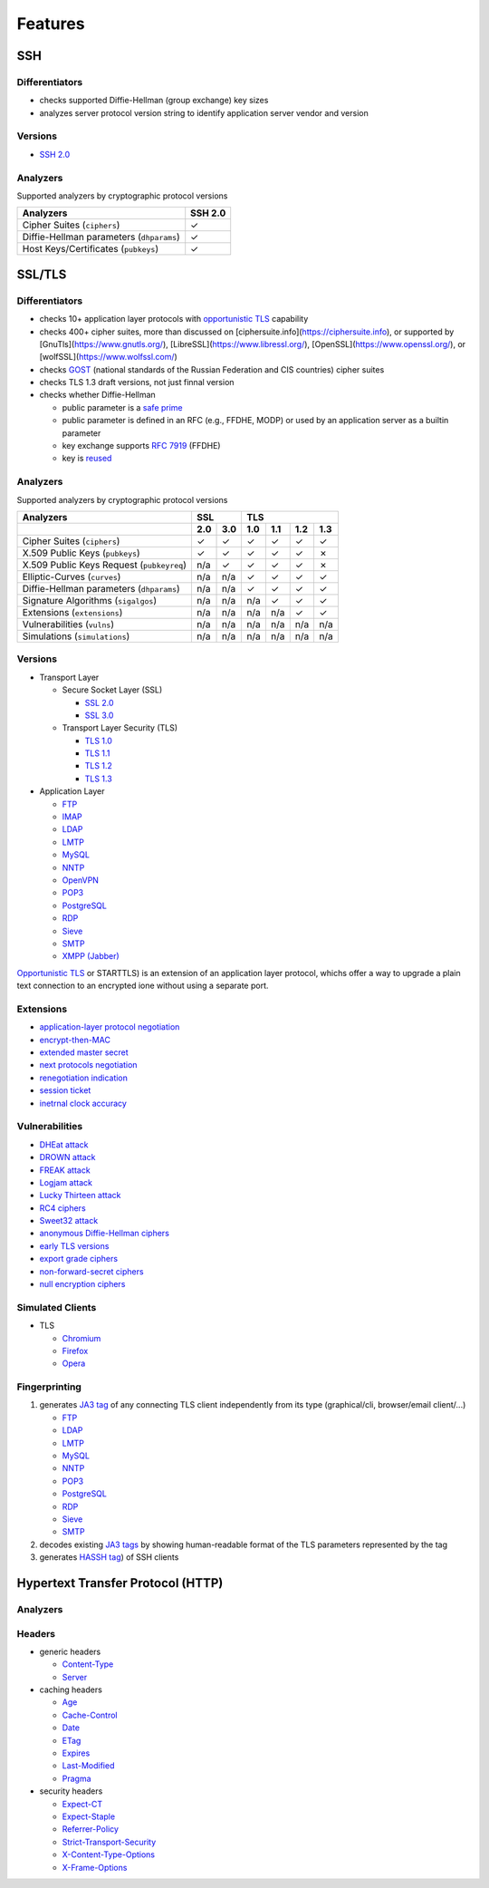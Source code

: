 Features
--------

SSH
^^^

Differentiators
"""""""""""""""

-  checks supported Diffie-Hellman (group exchange) key sizes
-  analyzes server protocol version string to identify application server vendor and version

Versions
""""""""

-  `SSH 2.0 <https://tools.ietf.org/html/rfc4253>`__

Analyzers
"""""""""

Supported analyzers by cryptographic protocol versions

+------------------------------------------+---------+
| Analyzers                                | SSH 2.0 |
+==========================================+=========+
| Cipher Suites (``ciphers``)              |    ✓    |
+------------------------------------------+---------+
| Diffie-Hellman parameters (``dhparams``) |    ✓    |
+------------------------------------------+---------+
| Host Keys/Certificates (``pubkeys``)     |    ✓    |
+------------------------------------------+---------+

SSL/TLS
^^^^^^^

Differentiators
"""""""""""""""

-  checks 10+ application layer protocols with `opportunistic TLS <https://en.wikipedia.org/wiki/Opportunistic_TLS>`__
   capability
-  checks 400+ cipher suites, more than discussed on [ciphersuite.info](https://ciphersuite.info), or supported by
   [GnuTls](https://www.gnutls.org/), [LibreSSL](https://www.libressl.org/), [OpenSSL](https://www.openssl.org/), or
   [wolfSSL](https://www.wolfssl.com/)
-  checks `GOST <https://en.wikipedia.org/wiki/GOST>`__ (national standards of the Russian Federation and CIS countries)
   cipher suites
-  checks TLS 1.3 draft versions, not just finnal version
-  checks whether Diffie-Hellman

   -  public parameter is a `safe prime <https://en.wikipedia.org/wiki/Safe_and_Sophie_Germain_primes>`__
   -  public parameter is defined in an RFC (e.g., FFDHE, MODP) or used by an application server as a builtin parameter
   -  key exchange supports `RFC 7919 <https://www.rfc-editor.org/rfc/rfc7919.html>`__ (FFDHE)
   -  key is `reused <https://security.stackexchange.com/questions/225209/what-is-ecdh-public-server-param-reuse>`__

Analyzers
"""""""""

Supported analyzers by cryptographic protocol versions

+-------------------------------------------+-----+-----+-----+-----+-----+-----+
| Analyzers                                 |    SSL    |          TLS          |
+-------------------------------------------+-----+-----+-----+-----+-----+-----+
|                                           | 2.0 | 3.0 | 1.0 | 1.1 | 1.2 | 1.3 |
+===========================================+=====+=====+=====+=====+=====+=====+
| Cipher Suites  (``ciphers``)              |  ✓  |  ✓  |  ✓  |  ✓  |  ✓  |  ✓  |
+-------------------------------------------+-----+-----+-----+-----+-----+-----+
| X.509 Public Keys (``pubkeys``)           |  ✓  |  ✓  |  ✓  |  ✓  |  ✓  |  ✗  |
+-------------------------------------------+-----+-----+-----+-----+-----+-----+
| X.509 Public Keys Request (``pubkeyreq``) | n/a |  ✓  |  ✓  |  ✓  |  ✓  |  ✗  |
+-------------------------------------------+-----+-----+-----+-----+-----+-----+
| Elliptic-Curves (``curves``)              | n/a | n/a |  ✓  |  ✓  |  ✓  |  ✓  |
+-------------------------------------------+-----+-----+-----+-----+-----+-----+
| Diffie-Hellman parameters (``dhparams``)  | n/a | n/a |  ✓  |  ✓  |  ✓  |  ✓  |
+-------------------------------------------+-----+-----+-----+-----+-----+-----+
| Signature Algorithms (``sigalgos``)       | n/a | n/a | n/a |  ✓  |  ✓  |  ✓  |
+-------------------------------------------+-----+-----+-----+-----+-----+-----+
| Extensions (``extensions``)               | n/a | n/a | n/a | n/a |  ✓  |  ✓  |
+-------------------------------------------+-----+-----+-----+-----+-----+-----+
| Vulnerabilities (``vulns``)               | n/a | n/a | n/a | n/a | n/a | n/a |
+-------------------------------------------+-----+-----+-----+-----+-----+-----+
| Simulations (``simulations``)             | n/a | n/a | n/a | n/a | n/a | n/a |
+-------------------------------------------+-----+-----+-----+-----+-----+-----+

Versions
""""""""

-  Transport Layer

   -  Secure Socket Layer (SSL)

      -  `SSL 2.0 <https://tools.ietf.org/html/draft-hickman-netscape-ssl-00>`__
      -  `SSL 3.0 <https://tools.ietf.org/html/rfc6101>`__

   -  Transport Layer Security (TLS)

      -  `TLS 1.0 <https://tools.ietf.org/html/rfc2246>`__
      -  `TLS 1.1 <https://tools.ietf.org/html/rfc4346>`__
      -  `TLS 1.2 <https://tools.ietf.org/html/rfc5246>`__
      -  `TLS 1.3 <https://tools.ietf.org/html/rfc8446>`__

-  Application Layer

   -  `FTP <https://en.wikipedia.org/wiki/File_Transfer_Protocol>`__
   -  `IMAP <https://en.wikipedia.org/wiki/Internet_Message_Access_Protocol>`__
   -  `LDAP <https://en.wikipedia.org/wiki/Lightweight_Directory_Access_Protocol>`__
   -  `LMTP <https://en.wikipedia.org/wiki/Local_Mail_Transfer_Protocol>`__
   -  `MySQL <https://en.wikipedia.org/wiki/MySQL>`__
   -  `NNTP <https://en.wikipedia.org/wiki/Network_News_Transfer_Protocol>`__
   -  `OpenVPN <https://en.wikipedia.org/wiki/OpenVPN>`__
   -  `POP3 <https://en.wikipedia.org/wiki/Post_Office_Protocol>`__
   -  `PostgreSQL <https://en.wikipedia.org/wiki/PostgreSQL>`__
   -  `RDP <https://en.wikipedia.org/wiki/Remote_Desktop_Protocol>`__
   -  `Sieve <https://en.wikipedia.org/wiki/Sieve_(mail_filtering_language)>`__
   -  `SMTP <https://en.wikipedia.org/wiki/Simple_Mail_Transfer_Protocol>`__
   -  `XMPP (Jabber) <https://en.wikipedia.org/wiki/XMPP>`__

`Opportunistic TLS <https://en.wikipedia.org/wiki/Opportunistic_TLS>`__
or STARTTLS) is an extension of an application layer protocol, whichs
offer a way to upgrade a plain text connection to an encrypted ione
without using a separate port.

Extensions
""""""""""

-  `application-layer protocol negotiation <https://www.rfc-editor.org/rfc/rfc5077.html>`__
-  `encrypt-then-MAC <https://www.rfc-editor.org/rfc/rfc7366.html>`__
-  `extended master secret <https://www.rfc-editor.org/rfc/rfc7627.html>`__
-  `next protocols negotiation <https://tools.ietf.org/id/draft-agl-tls-nextprotoneg-03.html>`__
-  `renegotiation indication <https://www.rfc-editor.org/rfc/rfc5746.html>`__
-  `session ticket <https://www.rfc-editor.org/rfc/rfc5077.html>`__
-  `inetrnal clock accuracy <https://www.rfc-editor.org/rfc/rfc5246#section-7.4.1.2>`__

Vulnerabilities
"""""""""""""""

-  `DHEat attack <https://dheatattack.com/>`__
-  `DROWN attack <https://drownattack.com/>`__
-  `FREAK attack <https://en.wikipedia.org/wiki/FREAK>`__
-  `Logjam attack <https://weakdh.org/>`__
-  `Lucky Thirteen attack <https://en.wikipedia.org/wiki/Lucky_Thirteen_attack>`__
-  `RC4 ciphers <https://en.wikipedia.org/wiki/RC4#Security>`__
-  `Sweet32 attack <https://sweet32.info/>`__
-  `anonymous Diffie-Hellman ciphers <https://en.wikipedia.org/wiki/Key-agreement_protocol#Exponential_key_exchange>`__
-  `early TLS versions <https://www.rfc-editor.org/rfc/rfc8996>`__
-  `export grade ciphers <https://en.wikipedia.org/wiki/Export_of_cryptography_from_the_United_States>`__
-  `non-forward-secret ciphers <https://en.wikipedia.org/wiki/Forward_secrecy>`__
-  `null encryption ciphers <https://en.wikipedia.org/wiki/Null_encryption>`__

Simulated Clients
"""""""""""""""""

-  TLS

   -  `Chromium <https://en.wikipedia.org/wiki/Chromium_(web_browser)>`__
   -  `Firefox <https://en.wikipedia.org/wiki/Firefox>`__
   -  `Opera <https://en.wikipedia.org/wiki/Opera_(web_browser)>`__

Fingerprinting
""""""""""""""

1. generates `JA3 tag <https://engineering.salesforce.com/tls-fingerprinting-with-ja3-and-ja3s-247362855967>`__ of any
   connecting TLS client independently from its type (graphical/cli, browser/email client/...)

   -  `FTP <https://en.wikipedia.org/wiki/File_Transfer_Protocol>`__
   -  `LDAP <https://en.wikipedia.org/wiki/Lightweight_Directory_Access_Protocol>`__
   -  `LMTP <https://en.wikipedia.org/wiki/Local_Mail_Transfer_Protocol>`__
   -  `MySQL <https://en.wikipedia.org/wiki/MySQL>`__
   -  `NNTP <https://en.wikipedia.org/wiki/Network_News_Transfer_Protocol>`__
   -  `POP3 <https://en.wikipedia.org/wiki/Post_Office_Protocol>`__
   -  `PostgreSQL <https://en.wikipedia.org/wiki/PostgreSQL>`__
   -  `RDP <https://en.wikipedia.org/wiki/Remote_Desktop_Protocol>`__
   -  `Sieve <https://en.wikipedia.org/wiki/Sieve_(mail_filtering_language)>`__
   -  `SMTP <https://en.wikipedia.org/wiki/Simple_Mail_Transfer_Protocol>`__

2. decodes existing `JA3 tags <https://engineering.salesforce.com/tls-fingerprinting-with-ja3-and-ja3s-247362855967>`__
   by showing human-readable format of the TLS parameters represented by the tag
3. generates `HASSH tag <https://engineering.salesforce.com/open-sourcing-hassh-abed3ae5044c/>`__) of SSH clients

Hypertext Transfer Protocol (HTTP)
^^^^^^^^^^^^^^^^^^^^^^^^^^^^^^^^^^

Analyzers
"""""""""

Headers
"""""""

-  generic headers

   -  `Content-Type <https://developer.mozilla.org/en-US/docs/Web/HTTP/Headers/Content-Type>`__
   -  `Server <https://developer.mozilla.org/en-US/docs/Web/HTTP/Headers/Server>`__

-  caching headers

   -  `Age <https://developer.mozilla.org/en-US/docs/Web/HTTP/Headers/Age>`__
   -  `Cache-Control <https://developer.mozilla.org/en-US/docs/Web/HTTP/Headers/Cache-Control>`__
   -  `Date <https://developer.mozilla.org/en-US/docs/Web/HTTP/Headers/Date>`__
   -  `ETag <https://developer.mozilla.org/en-US/docs/Web/HTTP/Headers/ETag>`__
   -  `Expires <https://developer.mozilla.org/en-US/docs/Web/HTTP/Headers/Expires>`__
   -  `Last-Modified <https://developer.mozilla.org/en-US/docs/Web/HTTP/Headers/Last-Modified>`__
   -  `Pragma <https://developer.mozilla.org/en-US/docs/Web/HTTP/Headers/Pragma>`__

-  security headers

   -  `Expect-CT <https://developer.mozilla.org/en-US/docs/Web/HTTP/Headers/Expect-CT>`__
   -  `Expect-Staple <https://scotthelme.co.uk/designing-a-new-security-header-expect-staple>`__
   -  `Referrer-Policy <https://developer.mozilla.org/en-US/docs/Web/HTTP/Headers/Referrer-Policy>`__
   -  `Strict-Transport-Security <https://developer.mozilla.org/en-US/docs/Web/HTTP/Headers/Strict-Transport-Security>`__
   -  `X-Content-Type-Options <https://developer.mozilla.org/en-US/docs/Web/HTTP/Headers/X-Content-Type-Options>`__
   -  `X-Frame-Options <https://developer.mozilla.org/en-US/docs/Web/HTTP/Headers/X-Frame-Options>`__
